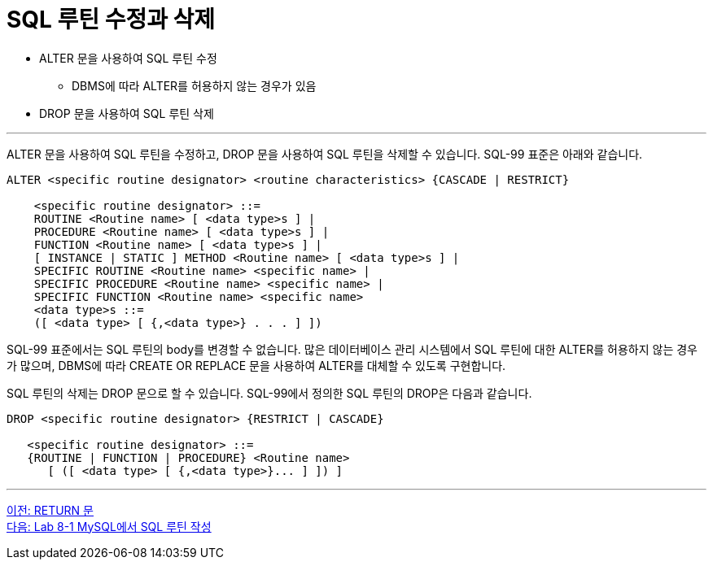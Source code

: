 = SQL 루틴 수정과 삭제

* ALTER 문을 사용하여 SQL 루틴 수정
** DBMS에 따라 ALTER를 허용하지 않는 경우가 있음
* DROP 문을 사용하여 SQL 루틴 삭제

---

ALTER 문을 사용하여 SQL 루틴을 수정하고, DROP 문을 사용하여 SQL 루틴을 삭제할 수 있습니다. SQL-99 표준은 아래와 같습니다.

[source, sql]
----
ALTER <specific routine designator> <routine characteristics> {CASCADE | RESTRICT}

    <specific routine designator> ::=
    ROUTINE <Routine name> [ <data type>s ] |
    PROCEDURE <Routine name> [ <data type>s ] |
    FUNCTION <Routine name> [ <data type>s ] |
    [ INSTANCE | STATIC ] METHOD <Routine name> [ <data type>s ] |
    SPECIFIC ROUTINE <Routine name> <specific name> |
    SPECIFIC PROCEDURE <Routine name> <specific name> |
    SPECIFIC FUNCTION <Routine name> <specific name>
    <data type>s ::=
    ([ <data type> [ {,<data type>} . . . ] ])
----

SQL-99 표준에서는 SQL 루틴의 body를 변경할 수 없습니다. 많은 데이터베이스 관리 시스템에서 SQL 루틴에 대한 ALTER를 허용하지 않는 경우가 많으며, DBMS에 따라 CREATE OR REPLACE 문을 사용하여 ALTER를 대체할 수 있도록 구현합니다.

SQL 루틴의 삭제는 DROP 문으로 할 수 있습니다. SQL-99에서 정의한 SQL 루틴의 DROP은 다음과 같습니다.

[source, sql]
----
DROP <specific routine designator> {RESTRICT | CASCADE}

   <specific routine designator> ::=
   {ROUTINE | FUNCTION | PROCEDURE} <Routine name>
      [ ([ <data type> [ {,<data type>}... ] ]) ]
----

---

link:./01-6_return.adoc[이전: RETURN 문] +
link:./01-lab8-1a.adoc[다음: Lab 8-1 MySQL에서 SQL 루틴 작성]